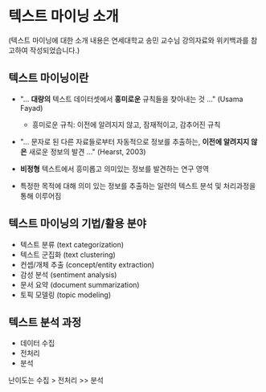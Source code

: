 * 텍스트 마이닝 소개

(텍스트 마이닝에 대한 소개 내용은 연세대학교 송민 교수님 강의자료와 위키백과를 참고하여 작성되었습니다.)


** 텍스트 마이닝이란

 - "... *대량의* 텍스트 데이터셋에서 *흥미로운* 규칙들을 찾아내는 것 ..." (Usama Fayad)
   - 흥미로운 규칙: 이전에 알려지지 않고, 잠재적이고, 감추어진 규칙
 - "... 문자로 된 다른 자료들로부터 자동적으로 정보를 추출하는, *이전에 알려지지 않은* 새로운 정보의 발견 ..." (Hearst, 2003)

 - *비정형* 텍스트에서 흥미롭고 의미있는 정보를 발견하는 연구 영역
 - 특정한 목적에 대해 의미 있는 정보를 추출하는 일련의 텍스트 분석 및 처리과정을 통해 이루어짐


** 텍스트 마이닝의 기법/활용 분야

 - 텍스트 분류 (text categorization)
 - 텍스트 군집화 (text clustering)
 - 컨셉/개체 추출 (concept/entity extraction)
 - 감성 분석 (sentiment analysis)
 - 문서 요약 (document summarization)
 - 토픽 모델링 (topic modeling)


** 텍스트 분석 과정

 - 데이터 수집
 - 전처리
 - 분석

난이도는 수집 > 전처리 >> 분석
